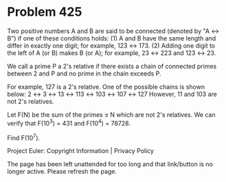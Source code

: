*   Problem 425

   Two positive numbers A and B are said to be connected (denoted by "A ↔ B")
   if one of these conditions holds:
   (1) A and B have the same length and differ in exactly one digit; for
   example, 123 ↔ 173.
   (2) Adding one digit to the left of A (or B) makes B (or A); for example,
   23 ↔ 223 and 123 ↔ 23.

   We call a prime P a 2's relative if there exists a chain of connected
   primes between 2 and P and no prime in the chain exceeds P.

   For example, 127 is a 2's relative. One of the possible chains is shown
   below:
   2 ↔ 3 ↔ 13 ↔ 113 ↔ 103 ↔ 107 ↔ 127
   However, 11 and 103 are not 2's relatives.

   Let F(N) be the sum of the primes ≤ N which are not 2's relatives.
   We can verify that F(10^3) = 431 and F(10^4) = 78728.

   Find F(10^7).

   Project Euler: Copyright Information | Privacy Policy

   The page has been left unattended for too long and that link/button is no
   longer active. Please refresh the page.
